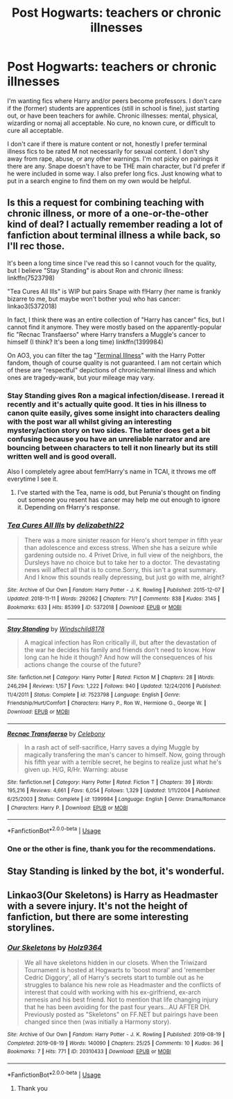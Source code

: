 #+TITLE: Post Hogwarts: teachers or chronic illnesses

* Post Hogwarts: teachers or chronic illnesses
:PROPERTIES:
:Author: GitPuk
:Score: 1
:DateUnix: 1566869969.0
:DateShort: 2019-Aug-27
:END:
I'm wanting fics where Harry and/or peers become professors. I don't care if the (former) students are apprentices (still in school is fine), just starting out, or have been teachers for awhile. Chronic illnesses: mental, physical, wizarding or nomaj all acceptable. No cure, no known cure, or difficult to cure all acceptable.

I don't care if there is mature content or not, honestly I prefer terminal illness fics to be rated M not necessarily for sexual content. I don't shy away from rape, abuse, or any other warnings. I'm not picky on pairings it there are any. Snape doesn't have to be THE main character, but I'd prefer if he were included in some way. I also prefer long fics. Just knowing what to put in a search engine to find them on my own would be helpful.


** Is this a request for combining teaching with chronic illness, or more of a one-or-the-other kind of deal? I actually remember reading a lot of fanfiction about terminal illness a while back, so I'll rec those.

It's been a long time since I've read this so I cannot vouch for the quality, but I believe "Stay Standing" is about Ron and chronic illness: linkffn(7523798)

"Tea Cures All Ills" is WIP but pairs Snape with f!Harry (her name is frankly bizarre to me, but maybe won't bother you) who has cancer: linkao3(5372018)

In fact, I think there was an entire collection of "Harry has cancer" fics, but I cannot find it anymore. They were mostly based on the apparently-popular fic "Recnac Transfaerso" where Harry transfers a Muggle's cancer to himself (I think? It's been a long time) linkffn(1399984)

On AO3, you can filter the tag "[[https://archiveofourown.org/works?utf8=%E2%9C%93&commit=Sort+and+Filter&work_search%5Bsort_column%5D=revised_at&include_work_search%5Bfandom_ids%5D%5B%5D=136512&work_search%5Bother_tag_names%5D=&work_search%5Bexcluded_tag_names%5D=&work_search%5Bcrossover%5D=&work_search%5Bcomplete%5D=&work_search%5Bwords_from%5D=&work_search%5Bwords_to%5D=&work_search%5Bdate_from%5D=&work_search%5Bdate_to%5D=&work_search%5Bquery%5D=&work_search%5Blanguage_id%5D=&tag_id=Terminal+Illnesses][Terminal Illness]]" with the Harry Potter fandom, though of course quality is not guaranteed. I am not certain which of these are "respectful" depictions of chronic/terminal illness and which ones are tragedy-wank, but your mileage may vary.
:PROPERTIES:
:Author: ronathaniel
:Score: 3
:DateUnix: 1566871171.0
:DateShort: 2019-Aug-27
:END:

*** Stay Standing gives Ron a magical infection/disease. I reread it recently and it's actually quite good. It ties in his illness to canon quite easily, gives some insight into characters dealing with the post war all whilst giving an interesting mystery/action story on two sides. The latter does get a bit confusing because you have an unreliable narrator and are bouncing between characters to tell it non linearly but its still written well and is good overall.

Also I completely agree about fem!Harry's name in TCAI, it throws me off everytime I see it.
:PROPERTIES:
:Score: 2
:DateUnix: 1566873296.0
:DateShort: 2019-Aug-27
:END:

**** I've started with the Tea, name is odd, but Perunia's thought on finding out someone you resent has cancer may help me out enough to ignore it. Depending on fHarry's response.
:PROPERTIES:
:Author: GitPuk
:Score: 1
:DateUnix: 1566943109.0
:DateShort: 2019-Aug-28
:END:


*** [[https://archiveofourown.org/works/5372018][*/Tea Cures All Ills/*]] by [[https://www.archiveofourown.org/users/delizabethl22/pseuds/delizabethl22][/delizabethl22/]]

#+begin_quote
  There was a more sinister reason for Hero's short temper in fifth year than adolescence and excess stress. When she has a seizure while gardening outside no. 4 Privet Drive, in full view of the neighbors, the Dursleys have no choice but to take her to a doctor. The devastating news will affect all that is to come.Sorry, this isn't a great summary. And I know this sounds really depressing, but just go with me, alright?
#+end_quote

^{/Site/:} ^{Archive} ^{of} ^{Our} ^{Own} ^{*|*} ^{/Fandom/:} ^{Harry} ^{Potter} ^{-} ^{J.} ^{K.} ^{Rowling} ^{*|*} ^{/Published/:} ^{2015-12-07} ^{*|*} ^{/Updated/:} ^{2018-11-11} ^{*|*} ^{/Words/:} ^{292062} ^{*|*} ^{/Chapters/:} ^{71/?} ^{*|*} ^{/Comments/:} ^{838} ^{*|*} ^{/Kudos/:} ^{3145} ^{*|*} ^{/Bookmarks/:} ^{633} ^{*|*} ^{/Hits/:} ^{85399} ^{*|*} ^{/ID/:} ^{5372018} ^{*|*} ^{/Download/:} ^{[[https://archiveofourown.org/downloads/5372018/Tea%20Cures%20All%20Ills.epub?updated_at=1541968584][EPUB]]} ^{or} ^{[[https://archiveofourown.org/downloads/5372018/Tea%20Cures%20All%20Ills.mobi?updated_at=1541968584][MOBI]]}

--------------

[[https://www.fanfiction.net/s/7523798/1/][*/Stay Standing/*]] by [[https://www.fanfiction.net/u/1504180/Windschild8178][/Windschild8178/]]

#+begin_quote
  A magical infection has Ron critically ill, but after the devastation of the war he decides his family and friends don't need to know. How long can he hide it though? And how will the consequences of his actions change the course of the future?
#+end_quote

^{/Site/:} ^{fanfiction.net} ^{*|*} ^{/Category/:} ^{Harry} ^{Potter} ^{*|*} ^{/Rated/:} ^{Fiction} ^{M} ^{*|*} ^{/Chapters/:} ^{28} ^{*|*} ^{/Words/:} ^{246,294} ^{*|*} ^{/Reviews/:} ^{1,157} ^{*|*} ^{/Favs/:} ^{1,222} ^{*|*} ^{/Follows/:} ^{940} ^{*|*} ^{/Updated/:} ^{12/24/2016} ^{*|*} ^{/Published/:} ^{11/4/2011} ^{*|*} ^{/Status/:} ^{Complete} ^{*|*} ^{/id/:} ^{7523798} ^{*|*} ^{/Language/:} ^{English} ^{*|*} ^{/Genre/:} ^{Friendship/Hurt/Comfort} ^{*|*} ^{/Characters/:} ^{Harry} ^{P.,} ^{Ron} ^{W.,} ^{Hermione} ^{G.,} ^{George} ^{W.} ^{*|*} ^{/Download/:} ^{[[http://www.ff2ebook.com/old/ffn-bot/index.php?id=7523798&source=ff&filetype=epub][EPUB]]} ^{or} ^{[[http://www.ff2ebook.com/old/ffn-bot/index.php?id=7523798&source=ff&filetype=mobi][MOBI]]}

--------------

[[https://www.fanfiction.net/s/1399984/1/][*/Recnac Transfaerso/*]] by [[https://www.fanfiction.net/u/406888/Celebony][/Celebony/]]

#+begin_quote
  In a rash act of self-sacrifice, Harry saves a dying Muggle by magically transfering the man's cancer to himself. Now, going through his fifth year with a terrible secret, he begins to realize just what he's given up. H/G, R/Hr. Warning: abuse
#+end_quote

^{/Site/:} ^{fanfiction.net} ^{*|*} ^{/Category/:} ^{Harry} ^{Potter} ^{*|*} ^{/Rated/:} ^{Fiction} ^{T} ^{*|*} ^{/Chapters/:} ^{39} ^{*|*} ^{/Words/:} ^{195,216} ^{*|*} ^{/Reviews/:} ^{4,661} ^{*|*} ^{/Favs/:} ^{6,054} ^{*|*} ^{/Follows/:} ^{1,329} ^{*|*} ^{/Updated/:} ^{1/11/2004} ^{*|*} ^{/Published/:} ^{6/25/2003} ^{*|*} ^{/Status/:} ^{Complete} ^{*|*} ^{/id/:} ^{1399984} ^{*|*} ^{/Language/:} ^{English} ^{*|*} ^{/Genre/:} ^{Drama/Romance} ^{*|*} ^{/Characters/:} ^{Harry} ^{P.} ^{*|*} ^{/Download/:} ^{[[http://www.ff2ebook.com/old/ffn-bot/index.php?id=1399984&source=ff&filetype=epub][EPUB]]} ^{or} ^{[[http://www.ff2ebook.com/old/ffn-bot/index.php?id=1399984&source=ff&filetype=mobi][MOBI]]}

--------------

*FanfictionBot*^{2.0.0-beta} | [[https://github.com/tusing/reddit-ffn-bot/wiki/Usage][Usage]]
:PROPERTIES:
:Author: FanfictionBot
:Score: 1
:DateUnix: 1566871203.0
:DateShort: 2019-Aug-27
:END:


*** One or the other is fine, thank you for the recommendations.
:PROPERTIES:
:Author: GitPuk
:Score: 1
:DateUnix: 1566942019.0
:DateShort: 2019-Aug-28
:END:


** Stay Standing is linked by the bot, it's wonderful.
:PROPERTIES:
:Author: Pearl_Dawnclaw
:Score: 1
:DateUnix: 1566874931.0
:DateShort: 2019-Aug-27
:END:


** Linkao3(Our Skeletons) is Harry as Headmaster with a severe injury. It's not the height of fanfiction, but there are some interesting storylines.
:PROPERTIES:
:Author: MartDiamond
:Score: 1
:DateUnix: 1566904630.0
:DateShort: 2019-Aug-27
:END:

*** [[https://archiveofourown.org/works/20310433][*/Our Skeletons/*]] by [[https://www.archiveofourown.org/users/Holz9364/pseuds/Holz9364][/Holz9364/]]

#+begin_quote
  We all have skeletons hidden in our closets. When the Triwizard Tournament is hosted at Hogwarts to 'boost moral' and 'remember Cedric Diggory', all of Harry's secrets start to tumble out as he struggles to balance his new role as Headmaster and the conflicts of interest that could with working with his ex-girlfriend, ex-arch nemesis and his best friend. Not to mention that life changing injury that he has been avoiding for the past four years...AU AFTER DH. Previously posted as "Skeletons" on FF.NET but pairings have been changed since then (was initially a Harmony story).
#+end_quote

^{/Site/:} ^{Archive} ^{of} ^{Our} ^{Own} ^{*|*} ^{/Fandom/:} ^{Harry} ^{Potter} ^{-} ^{J.} ^{K.} ^{Rowling} ^{*|*} ^{/Published/:} ^{2019-08-19} ^{*|*} ^{/Completed/:} ^{2019-08-19} ^{*|*} ^{/Words/:} ^{140090} ^{*|*} ^{/Chapters/:} ^{25/25} ^{*|*} ^{/Comments/:} ^{10} ^{*|*} ^{/Kudos/:} ^{36} ^{*|*} ^{/Bookmarks/:} ^{7} ^{*|*} ^{/Hits/:} ^{771} ^{*|*} ^{/ID/:} ^{20310433} ^{*|*} ^{/Download/:} ^{[[https://archiveofourown.org/downloads/20310433/Our%20Skeletons.epub?updated_at=1566216141][EPUB]]} ^{or} ^{[[https://archiveofourown.org/downloads/20310433/Our%20Skeletons.mobi?updated_at=1566216141][MOBI]]}

--------------

*FanfictionBot*^{2.0.0-beta} | [[https://github.com/tusing/reddit-ffn-bot/wiki/Usage][Usage]]
:PROPERTIES:
:Author: FanfictionBot
:Score: 1
:DateUnix: 1566904661.0
:DateShort: 2019-Aug-27
:END:

**** Thank you
:PROPERTIES:
:Author: GitPuk
:Score: 1
:DateUnix: 1576676012.0
:DateShort: 2019-Dec-18
:END:
